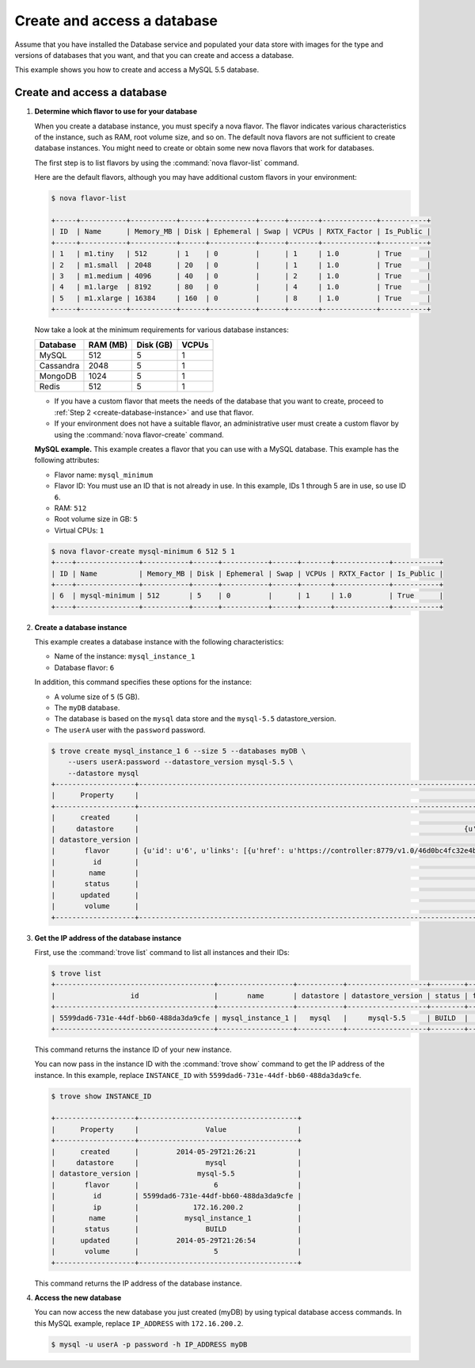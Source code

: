 .. _create_db:

============================
Create and access a database
============================
Assume that you have installed the Database service and populated your
data store with images for the type and versions of databases that you
want, and that you can create and access a database.

This example shows you how to create and access a MySQL 5.5 database.

Create and access a database
~~~~~~~~~~~~~~~~~~~~~~~~~~~~

#. **Determine which flavor to use for your database**

   When you create a database instance, you must specify a nova flavor.
   The flavor indicates various characteristics of the instance, such as
   RAM, root volume size, and so on. The default nova flavors are not
   sufficient to create database instances. You might need to create or
   obtain some new nova flavors that work for databases.

   The first step is to list flavors by using the :command:`nova flavor-list`
   command.

   Here are the default flavors, although you may have additional custom
   flavors in your environment:

   .. code-block:: console

      $ nova flavor-list

      +-----+-----------+-----------+------+-----------+------+-------+-------------+-----------+
      | ID  | Name      | Memory_MB | Disk | Ephemeral | Swap | VCPUs | RXTX_Factor | Is_Public |
      +-----+-----------+-----------+------+-----------+------+-------+-------------+-----------+
      | 1   | m1.tiny   | 512       | 1    | 0         |      | 1     | 1.0         | True      |
      | 2   | m1.small  | 2048      | 20   | 0         |      | 1     | 1.0         | True      |
      | 3   | m1.medium | 4096      | 40   | 0         |      | 2     | 1.0         | True      |
      | 4   | m1.large  | 8192      | 80   | 0         |      | 4     | 1.0         | True      |
      | 5   | m1.xlarge | 16384     | 160  | 0         |      | 8     | 1.0         | True      |
      +-----+-----------+-----------+------+-----------+------+-------+-------------+-----------+

   Now take a look at the minimum requirements for various database
   instances:

   +--------------------+--------------------+--------------------+--------------------+
   | Database           | RAM (MB)           | Disk (GB)          | VCPUs              |
   +====================+====================+====================+====================+
   | MySQL              | 512                | 5                  | 1                  |
   +--------------------+--------------------+--------------------+--------------------+
   | Cassandra          | 2048               | 5                  | 1                  |
   +--------------------+--------------------+--------------------+--------------------+
   | MongoDB            | 1024               | 5                  | 1                  |
   +--------------------+--------------------+--------------------+--------------------+
   | Redis              | 512                | 5                  | 1                  |
   +--------------------+--------------------+--------------------+--------------------+

   -  If you have a custom flavor that meets the needs of the database
      that you want to create, proceed to
      :ref:`Step 2 <create-database-instance>` and use that flavor.

   -  If your environment does not have a suitable flavor, an
      administrative user must create a custom flavor by using the
      :command:`nova flavor-create` command.

   **MySQL example.** This example creates a flavor that you can use
   with a MySQL database. This example has the following attributes:

   -  Flavor name: ``mysql_minimum``

   -  Flavor ID: You must use an ID that is not already in use. In this
      example, IDs 1 through 5 are in use, so use ID ``6``.

   -  RAM: ``512``

   -  Root volume size in GB: ``5``

   -  Virtual CPUs: ``1``

   .. code-block:: console

      $ nova flavor-create mysql-minimum 6 512 5 1
      +----+---------------+-----------+------+-----------+------+-------+-------------+-----------+
      | ID | Name          | Memory_MB | Disk | Ephemeral | Swap | VCPUs | RXTX_Factor | Is_Public |
      +----+---------------+-----------+------+-----------+------+-------+-------------+-----------+
      | 6  | mysql-minimum | 512       | 5    | 0         |      | 1     | 1.0         | True      |
      +----+---------------+-----------+------+-----------+------+-------+-------------+-----------+

   .. _create-database-instance:

#. **Create a database instance**

   This example creates a database instance with the following
   characteristics:

   -  Name of the instance: ``mysql_instance_1``

   -  Database flavor: ``6``

   In addition, this command specifies these options for the instance:

   -  A volume size of ``5`` (5 GB).

   -  The ``myDB`` database.

   -  The database is based on the ``mysql`` data store and the
      ``mysql-5.5`` datastore\_version.

   -  The ``userA`` user with the ``password`` password.

   .. code-block:: console

      $ trove create mysql_instance_1 6 --size 5 --databases myDB \
          --users userA:password --datastore_version mysql-5.5 \
          --datastore mysql
      +-------------------+---------------------------------------------------------------------------------------t------------------------------------------------------------------------------------------------------------------+
      |      Property     |                                                                                                  Value                                                                                                  |
      +-------------------+---------------------------------------------------------------------------------------------------------------------------------------------------------------------------------------------------------+
      |      created      |                                                                                           2014-05-29T21:26:21                                                                                           |
      |     datastore     |                                                                              {u'version': u'mysql-5.5', u'type': u'mysql'}                                                                              |
      | datastore_version |                                                                                                mysql-5.5                                                                                                |
      |       flavor      | {u'id': u'6', u'links': [{u'href': u'https://controller:8779/v1.0/46d0bc4fc32e4b9e8520f8fc62199f58/flavors/6', u'rel': u'self'}, {u'href': u'https://controller:8779/flavors/6', u'rel': u'bookmark'}]} |
      |         id        |                                                                                   5599dad6-731e-44df-bb60-488da3da9cfe                                                                                  |
      |        name       |                                                                                             mysql_instance_1                                                                                            |
      |       status      |                                                                                                  BUILD                                                                                                  |
      |      updated      |                                                                                           2014-05-29T21:26:21                                                                                           |
      |       volume      |                                                                                               {u'size': 5}                                                                                              |
      +-------------------+---------------------------------------------------------------------------------------------------------------------------------------------------------------------------------------------------------+

#. **Get the IP address of the database instance**

   First, use the :command:`trove list` command to list all instances and
   their IDs:

   .. code-block:: console

      $ trove list
      +--------------------------------------+------------------+-----------+-------------------+--------+-----------+------+
      |                  id                  |       name       | datastore | datastore_version | status | flavor_id | size |
      +--------------------------------------+------------------+-----------+-------------------+--------+-----------+------+
      | 5599dad6-731e-44df-bb60-488da3da9cfe | mysql_instance_1 |   mysql   |     mysql-5.5     | BUILD  |     6     |  5   |
      +--------------------------------------+------------------+-----------+-------------------+--------+-----------+------+

   This command returns the instance ID of your new instance.

   You can now pass in the instance ID with the :command:`trove show` command
   to get the IP address of the instance. In this example, replace
   ``INSTANCE_ID`` with ``5599dad6-731e-44df-bb60-488da3da9cfe``.

   .. code-block:: console

      $ trove show INSTANCE_ID

      +-------------------+--------------------------------------+
      |      Property     |                Value                 |
      +-------------------+--------------------------------------+
      |      created      |         2014-05-29T21:26:21          |
      |     datastore     |                mysql                 |
      | datastore_version |              mysql-5.5               |
      |       flavor      |                  6                   |
      |         id        | 5599dad6-731e-44df-bb60-488da3da9cfe |
      |         ip        |             172.16.200.2             |
      |        name       |           mysql_instance_1           |
      |       status      |                BUILD                 |
      |      updated      |         2014-05-29T21:26:54          |
      |       volume      |                  5                   |
      +-------------------+--------------------------------------+

   This command returns the IP address of the database instance.

#. **Access the new database**

   You can now access the new database you just created (myDB) by using
   typical database access commands. In this MySQL example, replace
   ``IP_ADDRESS`` with ``172.16.200.2``.

   .. code-block:: console

      $ mysql -u userA -p password -h IP_ADDRESS myDB

